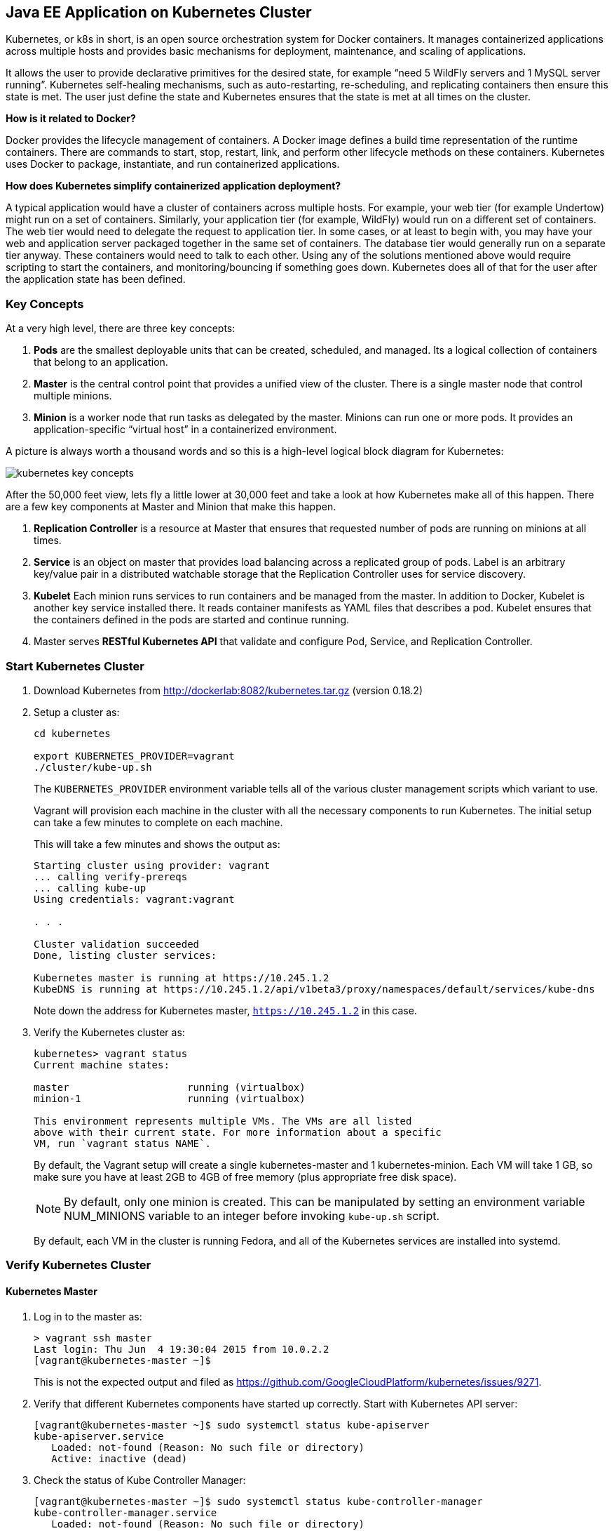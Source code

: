 ## Java EE Application on Kubernetes Cluster

Kubernetes, or k8s in short, is an open source orchestration system for Docker containers. It manages containerized applications across multiple hosts and provides basic mechanisms for deployment, maintenance, and scaling of applications.

It allows the user to provide declarative primitives for the desired state, for example “need 5 WildFly servers and 1 MySQL server running”. Kubernetes self-healing mechanisms, such as auto-restarting, re-scheduling, and replicating containers then ensure this state is met. The user just define the state and Kubernetes ensures that the state is met at all times on the cluster.

*How is it related to Docker?*

Docker provides the lifecycle management of containers. A Docker image defines a build time representation of the runtime containers. There are commands to start, stop, restart, link, and perform other lifecycle methods on these containers. Kubernetes uses Docker to package, instantiate, and run containerized applications.

*How does Kubernetes simplify containerized application deployment?*

A typical application would have a cluster of containers across multiple hosts. For example, your web tier (for example Undertow) might run on a set of containers. Similarly, your application tier (for example, WildFly) would run on a different set of containers. The web tier would need to delegate the request to application tier. In some cases, or at least to begin with, you may have your web and application server packaged together in the same set of containers. The database tier would generally run on a separate tier anyway. These containers would need to talk to each other. Using any of the solutions mentioned above would require scripting to start the containers, and monitoring/bouncing if something goes down. Kubernetes does all of that for the user after the application state has been defined.

### Key Concepts

At a very high level, there are three key concepts:

. *Pods* are the smallest deployable units that can be created, scheduled, and managed. Its a logical collection of containers that belong to an application.
. *Master* is the central control point that provides a unified view of the cluster. There is a single master node that control multiple minions.
. *Minion* is a worker node that run tasks as delegated by the master. Minions can run one or more pods. It provides an application-specific “virtual host” in a containerized environment.

A picture is always worth a thousand words and so this is a high-level logical block diagram for Kubernetes:

image::../images/kubernetes-key-concepts.png[]

After the 50,000 feet view, lets fly a little lower at 30,000 feet and take a look at how Kubernetes make all of this happen. There are a few key components at Master and Minion that make this happen.

. *Replication Controller* is a resource at Master that ensures that requested number of pods are running on minions at all times.
. *Service* is an object on master that provides load balancing across a replicated group of pods.
Label is an arbitrary key/value pair in a distributed watchable storage that the Replication Controller uses for service discovery.
. *Kubelet* Each minion runs services to run containers and be managed from the master. In addition to Docker, Kubelet is another key service installed there. It reads container manifests as YAML files that describes a pod. Kubelet ensures that the containers defined in the pods are started and continue running.
. Master serves *RESTful Kubernetes API* that validate and configure Pod, Service, and Replication Controller.

### Start Kubernetes Cluster

. Download Kubernetes from http://dockerlab:8082/kubernetes.tar.gz (version 0.18.2)
. Setup a cluster as:
+
[source, text]
----
cd kubernetes

export KUBERNETES_PROVIDER=vagrant
./cluster/kube-up.sh
----
+
The `KUBERNETES_PROVIDER` environment variable tells all of the various cluster management scripts which variant to use.
+
Vagrant will provision each machine in the cluster with all the necessary components to run Kubernetes. The initial setup can take a few minutes to complete on each machine.
+
This will take a few minutes and shows the output as:
+
[source, text]
----
Starting cluster using provider: vagrant
... calling verify-prereqs
... calling kube-up
Using credentials: vagrant:vagrant

. . .

Cluster validation succeeded
Done, listing cluster services:

Kubernetes master is running at https://10.245.1.2
KubeDNS is running at https://10.245.1.2/api/v1beta3/proxy/namespaces/default/services/kube-dns
----
+
Note down the address for Kubernetes master, `https://10.245.1.2` in this case.
+
. Verify the Kubernetes cluster as:
+
[source, text]
----
kubernetes> vagrant status
Current machine states:

master                    running (virtualbox)
minion-1                  running (virtualbox)

This environment represents multiple VMs. The VMs are all listed
above with their current state. For more information about a specific
VM, run `vagrant status NAME`.
----
+
By default, the Vagrant setup will create a single kubernetes-master and 1 kubernetes-minion. Each VM will take 1 GB, so make sure you have at least 2GB to 4GB of free memory (plus appropriate free disk space).
+
NOTE: By default, only one minion is created. This can be manipulated by setting an environment variable NUM_MINIONS variable to an integer before invoking `kube-up.sh` script.
+
By default, each VM in the cluster is running Fedora, and all of the Kubernetes services are installed into systemd.

### Verify Kubernetes Cluster

#### Kubernetes Master

. Log in to the master as:
+
[source, text]
----
> vagrant ssh master
Last login: Thu Jun  4 19:30:04 2015 from 10.0.2.2
[vagrant@kubernetes-master ~]$ 
----
+
This is not the expected output and filed as https://github.com/GoogleCloudPlatform/kubernetes/issues/9271.
+
. Verify that different Kubernetes components have started up correctly. Start with Kubernetes API server:
+
[source, text]
----
[vagrant@kubernetes-master ~]$ sudo systemctl status kube-apiserver
kube-apiserver.service
   Loaded: not-found (Reason: No such file or directory)
   Active: inactive (dead)
----
+
. Check the status of Kube Controller Manager:
+
[source, text]
----
[vagrant@kubernetes-master ~]$ sudo systemctl status kube-controller-manager
kube-controller-manager.service
   Loaded: not-found (Reason: No such file or directory)
   Active: inactive (dead)
----
+
Similarly you can verify `etcd` and `nginx` as well.
+
. Log out of master.
. Access `https://10.245.1.2` (or whatever IP address is assigned to your k8s cluster start up log) to see the output as:
+
image::../images/kubernetes-master-default-output.png[]

#### Kubernetes Minion

. Check the minions:
+
[source, text]
----
kubernetes> ./cluster/kubectl.sh get minions
----
+
This is not the expected output and filed as https://github.com/GoogleCloudPlatform/kubernetes/issues/9271.
+
. Docker and Kubelet are running in the minion and can be verified by logging in to the minion and using `systemctl` scripts. Log in to the minion as:
+
[source, text]
----
cluster> vagrant ssh minion-1
Last login: Thu Jun  4 19:30:03 2015 from 10.0.2.2
[vagrant@kubernetes-minion-1 ~]$
----
+
. Check the status of Docker:
+
[source, text]
----
> vagrant ssh minion-1
Last login: Thu Jun  4 19:30:03 2015 from 10.0.2.2
[vagrant@kubernetes-minion-1 ~]$ sudo systemctl status docker
docker.service - Docker Application Container Engine
   Loaded: loaded (/usr/lib/systemd/system/docker.service; enabled)
   Active: active (running) since Thu 2015-06-04 19:29:44 UTC; 1h 24min ago
     Docs: http://docs.docker.com
 Main PID: 2651 (docker)
   CGroup: /system.slice/docker.service
           └─2651 /usr/bin/docker -d --selinux-enabled

Jun 04 20:53:41 kubernetes-minion-1 docker[2651]: time="2015-06-04T20:53:41Z" level="info" msg="-job containers() = OK (0)"
Jun 04 20:53:41 kubernetes-minion-1 docker[2651]: time="2015-06-04T20:53:41Z" level="info" msg="GET /containers/json"
Jun 04 20:53:41 kubernetes-minion-1 docker[2651]: time="2015-06-04T20:53:41Z" level="info" msg="+job containers()"
Jun 04 20:53:41 kubernetes-minion-1 docker[2651]: time="2015-06-04T20:53:41Z" level="info" msg="-job containers() = OK (0)"
Jun 04 20:53:42 kubernetes-minion-1 docker[2651]: time="2015-06-04T20:53:42Z" level="info" msg="GET /containers/json"
Jun 04 20:53:42 kubernetes-minion-1 docker[2651]: time="2015-06-04T20:53:42Z" level="info" msg="+job containers()"
Jun 04 20:53:42 kubernetes-minion-1 docker[2651]: time="2015-06-04T20:53:42Z" level="info" msg="-job containers() = OK (0)"
Jun 04 20:53:46 kubernetes-minion-1 docker[2651]: time="2015-06-04T20:53:46Z" level="info" msg="GET /version"
Jun 04 20:53:46 kubernetes-minion-1 docker[2651]: time="2015-06-04T20:53:46Z" level="info" msg="+job version()"
Jun 04 20:53:46 kubernetes-minion-1 docker[2651]: time="2015-06-04T20:53:46Z" level="info" msg="-job version() = OK (0)"
----
+
. Check the status of kubelet:
+
[source, text]
----
[vagrant@kubernetes-minion-1 ~]$ sudo systemctl status kubelet
kubelet.service - Kubernetes Kubelet Server
   Loaded: loaded (/usr/lib/systemd/system/kubelet.service; enabled)
   Active: active (running) since Thu 2015-06-04 19:29:54 UTC; 1h 25min ago
     Docs: https://github.com/GoogleCloudPlatform/kubernetes
 Main PID: 2872 (kubelet)
   CGroup: /system.slice/kubelet.service
           ├─2872 /usr/local/bin/kubelet --api_servers=https://10.245.1.2:6443 --hostname_override=10.245.1.3 --cloud_provider=vagrant --...
           └─2904 journalctl -f

Jun 04 20:53:35 kubernetes-minion-1 kubelet[2872]: E0604 20:53:35.913270    2872 file.go:53] Unable to read config path "/etc/kuber...noring
Jun 04 20:53:46 kubernetes-minion-1 kubelet[2872]: I0604 20:53:46.579635    2872 container.go:363] Failed to update stats for conta... stats
Jun 04 20:53:46 kubernetes-minion-1 kubelet[2872]: I0604 20:53:46.957415    2872 container.go:363] Failed to update stats for conta... stats
Jun 04 20:53:55 kubernetes-minion-1 kubelet[2872]: E0604 20:53:55.915371    2872 file.go:53] Unable to read config path "/etc/kuber...noring
Jun 04 20:54:15 kubernetes-minion-1 kubelet[2872]: E0604 20:54:15.916542    2872 file.go:53] Unable to read config path "/etc/kuber...noring
Jun 04 20:54:24 kubernetes-minion-1 kubelet[2872]: I0604 20:54:24.783170    2872 container.go:363] Failed to update stats for conta... stats
Jun 04 20:54:35 kubernetes-minion-1 kubelet[2872]: E0604 20:54:35.917074    2872 file.go:53] Unable to read config path "/etc/kuber...noring
Jun 04 20:54:47 kubernetes-minion-1 kubelet[2872]: I0604 20:54:47.577805    2872 container.go:363] Failed to update stats for conta... stats
Jun 04 20:54:50 kubernetes-minion-1 kubelet[2872]: I0604 20:54:50.870552    2872 container.go:363] Failed to update stats for conta... stats
Jun 04 20:54:55 kubernetes-minion-1 kubelet[2872]: E0604 20:54:55.917611    2872 file.go:53] Unable to read config path "/etc/kuber...noring
Hint: Some lines were ellipsized, use -l to show in full.
----

#### Pods

Check the pods:

[source, text]
----
kubernetes> ./cluster/kubectl.sh get pods
POD                                         IP           CONTAINER(S)              IMAGE(S)                                                                            HOST                    LABELS                                                           STATUS    CREATED         MESSAGE
etcd-server-kubernetes-master                                                                                                                                          kubernetes-master/      <none>                                                           Running   About an hour   
                                                         etcd-container            gcr.io/google_containers/etcd:2.0.9                                                                                                                                          Running   About an hour   
kube-apiserver-kubernetes-master                                                                                                                                       kubernetes-master/      <none>                                                           Running   About an hour   
                                                         kube-apiserver            gcr.io/google_containers/kube-apiserver:465b93ab80b30057f9c2ef12f30450c3                                                                                                     Running   About an hour   
kube-controller-manager-kubernetes-master                                                                                                                              kubernetes-master/      <none>                                                           Running   About an hour   
                                                         kube-controller-manager   gcr.io/google_containers/kube-controller-manager:572696d43ca87cd1fe0c774bac3a5f4b                                                                                            Running   About an hour   
kube-dns-v1-qfe73                           172.17.0.2                                                                                                                 10.245.1.3/10.245.1.3   k8s-app=kube-dns,kubernetes.io/cluster-service=true,version=v1   Running   About an hour   
                                                         skydns                    gcr.io/google_containers/skydns:2015-03-11-001                                                                                                                               Running   About an hour   
                                                         kube2sky                  gcr.io/google_containers/kube2sky:1.7                                                                                                                                        Running   About an hour   
                                                         etcd                      gcr.io/google_containers/etcd:2.0.9                                                                                                                                          Running   About an hour   
kube-scheduler-kubernetes-master                                                                                                                                       kubernetes-master/      <none>                                                           Running   About an hour   
                                                         kube-scheduler            gcr.io/google_containers/kube-scheduler:d1f640dfb379f64daf3ae44286014821                                                                                                     Running   About an hour   
----

By default, five pods are running:

. `etcd-server-kubernetes-master`
. `kube-apiserver-kubernetes-master`
. `kube-controller-manager-kubernetes-master`
. `kube-dns-v1-qfe73`
. `kube-scheduler-kubernetes-master`

Three interesting containers running in `kube-dns-v1-qfe73` pod are:

. *skydns*: SkyDNS is a distributed service for announcement and discovery of services built on top of etcd. It utilizes DNS queries to discover available services.
. *etcd*: A distributed, consistent key value store for shared configuration and service discovery with a focus on being simple, secure, fast, reliable. This is used for storing state information for Kubernetes.
. *kube2sky*: A bridge between Kubernetes and SkyDNS. This will watch the kubernetes API for changes in Services and then publish those changes to SkyDNS through etcd.


### Start Java EE Application Pod










